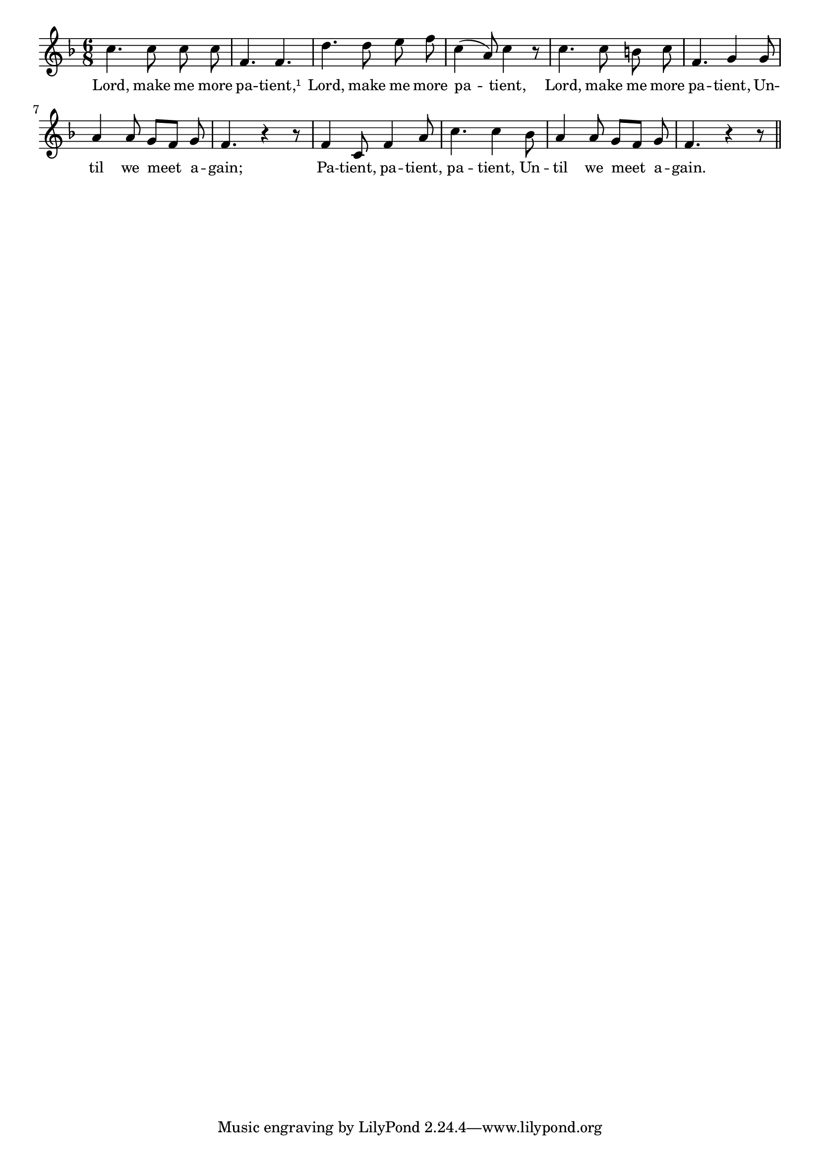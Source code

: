 % 0.ly - Score sheet for "Lord, Make Me More Patient"
% Copyright (C) 2007  Marcus Brinkmann <marcus@gnu.org>
%
% This score sheet is free software; you can redistribute it and/or
% modify it under the terms of the Creative Commons Legal Code
% Attribution-ShareALike as published by Creative Commons; either
% version 2.0 of the License, or (at your option) any later version.
%
% This score sheet is distributed in the hope that it will be useful,
% but WITHOUT ANY WARRANTY; without even the implied warranty of
% MERCHANTABILITY or FITNESS FOR A PARTICULAR PURPOSE.  See the
% Creative Commons Legal Code Attribution-ShareALike for more details.
%
% You should have received a copy of the Creative Commons Legal Code
% Attribution-ShareALike along with this score sheet; if not, write to
% Creative Commons, 543 Howard Street, 5th Floor,
% San Francisco, CA 94105-3013  United States

\version "2.21.0"

%\header
%{
%  title = "Lord, Make Me More Patient"
%  composer = "trad."
%}

melody =
<<
     \context Voice
    {
	\set Staff.midiInstrument = "acoustic grand"
	\override Staff.VerticalAxisGroup.minimum-Y-extent = #'(0 . 0)
	
	\autoBeamOff

	\time 6/8
	\clef violin
	\key f \major
	{
	    c''4. c''8 c'' c'' | f'4. f' |
	    d''4. d''8 e'' f'' | c''4( a'8) c''4 r8 |
	    c''4. c''8 b' c'' | f'4. g'4 g'8 |
	    a'4 a'8 g'[ f'] g' | f'4. r4 r8 |
	    f'4 c'8 f'4 a'8 | c''4. c''4 bes'8 |
	    a'4 a'8 g'8[ f'] g' | f'4. r4 r8 \bar "||"
	}
    }
    \new Lyrics
    \lyricsto "" {
        \override LyricText.font-size = #0
        \override StanzaNumber.font-size = #-1

	Lord, make me more pa -- tient,¹
	Lord, make me more pa -- tient,
	Lord, make me more pa -- tient,
	Un -- til we meet a -- gain;
	Pa -- tient, pa -- tient, pa -- tient,
	Un -- til we meet a -- gain.
    }
>>


\score
{
  \new Staff { \melody }

  \layout { indent = 0.0 }
}

\score
{
  \new Staff { \unfoldRepeats \melody }

  
  \midi {
    \tempo 4 = 60
    }


}
